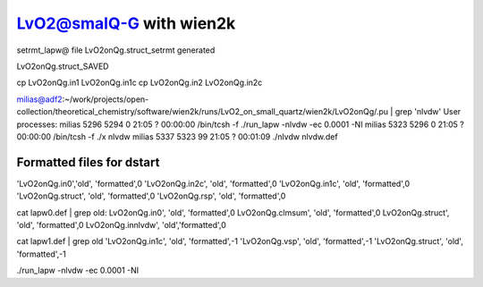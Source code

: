 LvO2@smalQ-G with wien2k
=========================

setrmt_lapw@
file    LvO2onQg.struct_setrmt   generated

LvO2onQg.struct_SAVED

cp LvO2onQg.in1 LvO2onQg.in1c
cp LvO2onQg.in2 LvO2onQg.in2c

milias@adf2:~/work/projects/open-collection/theoretical_chemistry/software/wien2k/runs/LvO2_on_small_quartz/wien2k/LvO2onQg/.pu | grep 'nlvdw'
User processes: 
milias    5296  5294  0 21:05 ?        00:00:00 /bin/tcsh -f ./run_lapw -nlvdw -ec 0.0001 -NI
milias    5323  5296  0 21:05 ?        00:00:00 /bin/tcsh -f ./x nlvdw
milias    5337  5323 99 21:05 ?        00:01:09 ./nlvdw nlvdw.def


Formatted files for dstart
~~~~~~~~~~~~~~~~~~~~~~~~~~~ 
'LvO2onQg.in0','old',    'formatted',0
'LvO2onQg.in2c',   'old',    'formatted',0
'LvO2onQg.in1c',   'old',    'formatted',0
'LvO2onQg.struct',      'old',    'formatted',0
'LvO2onQg.rsp',    'old',    'formatted',0

cat  lapw0.def  | grep old:
LvO2onQg.in0',     'old',    'formatted',0
LvO2onQg.clmsum',  'old',    'formatted',0
LvO2onQg.struct',  'old',    'formatted',0         
LvO2onQg.innlvdw',   'old','formatted',0

cat  lapw1.def  | grep old
'LvO2onQg.in1c',   'old',    'formatted',-1
'LvO2onQg.vsp',       'old',    'formatted',-1
'LvO2onQg.struct',         'old',    'formatted',-1





./run_lapw -nlvdw -ec 0.0001 -NI


